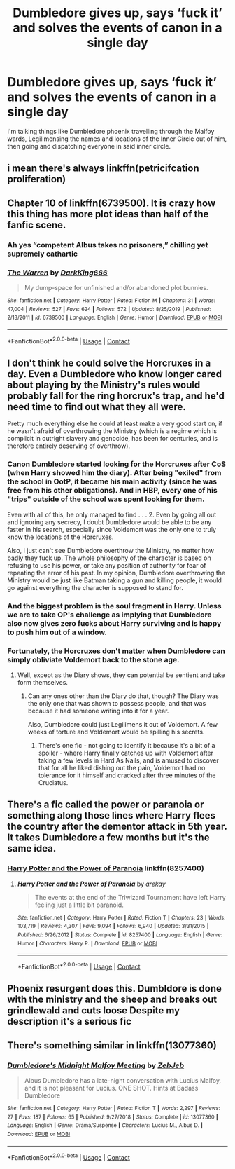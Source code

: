 #+TITLE: Dumbledore gives up, says ‘fuck it’ and solves the events of canon in a single day

* Dumbledore gives up, says ‘fuck it’ and solves the events of canon in a single day
:PROPERTIES:
:Author: glencoe2000
:Score: 36
:DateUnix: 1598507065.0
:DateShort: 2020-Aug-27
:FlairText: Request
:END:
I'm talking things like Dumbledore phoenix travelling through the Malfoy wards, Legilimensing the names and locations of the Inner Circle out of him, then going and dispatching everyone in said inner circle.


** i mean there's always linkffn(petricifcation proliferation)
:PROPERTIES:
:Score: 6
:DateUnix: 1598553407.0
:DateShort: 2020-Aug-27
:END:


** Chapter 10 of linkffn(6739500). It is crazy how this thing has more plot ideas than half of the fanfic scene.
:PROPERTIES:
:Author: ceplma
:Score: 10
:DateUnix: 1598509139.0
:DateShort: 2020-Aug-27
:END:

*** Ah yes “competent Albus takes no prisoners,” chilling yet supremely cathartic
:PROPERTIES:
:Author: dancortens
:Score: 8
:DateUnix: 1598517272.0
:DateShort: 2020-Aug-27
:END:


*** [[https://www.fanfiction.net/s/6739500/1/][*/The Warren/*]] by [[https://www.fanfiction.net/u/2214503/DarkKing666][/DarkKing666/]]

#+begin_quote
  My dump-space for unfinished and/or abandoned plot bunnies.
#+end_quote

^{/Site/:} ^{fanfiction.net} ^{*|*} ^{/Category/:} ^{Harry} ^{Potter} ^{*|*} ^{/Rated/:} ^{Fiction} ^{M} ^{*|*} ^{/Chapters/:} ^{31} ^{*|*} ^{/Words/:} ^{47,004} ^{*|*} ^{/Reviews/:} ^{527} ^{*|*} ^{/Favs/:} ^{624} ^{*|*} ^{/Follows/:} ^{572} ^{*|*} ^{/Updated/:} ^{8/25/2019} ^{*|*} ^{/Published/:} ^{2/13/2011} ^{*|*} ^{/id/:} ^{6739500} ^{*|*} ^{/Language/:} ^{English} ^{*|*} ^{/Genre/:} ^{Humor} ^{*|*} ^{/Download/:} ^{[[http://www.ff2ebook.com/old/ffn-bot/index.php?id=6739500&source=ff&filetype=epub][EPUB]]} ^{or} ^{[[http://www.ff2ebook.com/old/ffn-bot/index.php?id=6739500&source=ff&filetype=mobi][MOBI]]}

--------------

*FanfictionBot*^{2.0.0-beta} | [[https://github.com/FanfictionBot/reddit-ffn-bot/wiki/Usage][Usage]] | [[https://www.reddit.com/message/compose?to=tusing][Contact]]
:PROPERTIES:
:Author: FanfictionBot
:Score: 5
:DateUnix: 1598509158.0
:DateShort: 2020-Aug-27
:END:


** I don't think he could solve the Horcruxes in a day. Even a Dumbledore who know longer cared about playing by the Ministry's rules would probably fall for the ring horcrux's trap, and he'd need time to find out what they all were.

Pretty much everything else he could at least make a very good start on, if he wasn't afraid of overthrowing the Ministry (which is a regime which is complicit in outright slavery and genocide, has been for centuries, and is therefore entirely deserving of overthrow).
:PROPERTIES:
:Author: AntonBrakhage
:Score: 10
:DateUnix: 1598528519.0
:DateShort: 2020-Aug-27
:END:

*** Canon Dumbledore started looking for the Horcruxes after CoS (when Harry showed him the diary). After being "exiled" from the school in OotP, it became his main activity (since he was free from his other obligations). And in HBP, every one of his "trips" outside of the school was spent looking for them.

Even with all of this, he only managed to find . . . 2. Even by going all out and ignoring any secrecy, I doubt Dumbledore would be able to be any faster in his search, especially since Voldemort was the only one to truly know the locations of the Horcruxes.

Also, I just can't see Dumbledore overthrow the Ministry, no matter how badly they fuck up. The whole philosophy of the character is based on refusing to use his power, or take any position of authority for fear of repeating the error of his past. In my opinion, Dumbledore overthrowing the Ministry would be just like Batman taking a gun and killing people, it would go against everything the character is supposed to stand for.
:PROPERTIES:
:Author: PlusMortgage
:Score: 15
:DateUnix: 1598532024.0
:DateShort: 2020-Aug-27
:END:


*** And the biggest problem is the soul fragment in Harry. Unless we are to take OP's challenge as implying that Dumbledore also now gives zero fucks about Harry surviving and is happy to push him out of a window.
:PROPERTIES:
:Author: Taure
:Score: 9
:DateUnix: 1598535828.0
:DateShort: 2020-Aug-27
:END:


*** Fortunately, the Horcruxes don't matter when Dumbledore can simply obliviate Voldemort back to the stone age.
:PROPERTIES:
:Author: glencoe2000
:Score: 5
:DateUnix: 1598554032.0
:DateShort: 2020-Aug-27
:END:

**** Well, except as the Diary shows, they can potential be sentient and take form themselves.
:PROPERTIES:
:Author: AntonBrakhage
:Score: 1
:DateUnix: 1598554223.0
:DateShort: 2020-Aug-27
:END:

***** Can any ones other than the Diary do that, though? The Diary was the only one that was shown to possess people, and that was because it had someone writing into it for a year.

Also, Dumbledore could just Legilimens it out of Voldemort. A few weeks of torture and Voldemort would be spilling his secrets.
:PROPERTIES:
:Author: glencoe2000
:Score: 3
:DateUnix: 1598554408.0
:DateShort: 2020-Aug-27
:END:

****** There's one fic - not going to identify it because it's a bit of a spoiler - where Harry finally catches up with Voldemort after taking a few levels in Hard As Nails, and is amused to discover that for all he liked dishing out the pain, Voldemort had no tolerance for it himself and cracked after three minutes of the Cruciatus.
:PROPERTIES:
:Author: ConsiderableHat
:Score: 3
:DateUnix: 1598556934.0
:DateShort: 2020-Aug-28
:END:


** There's a fic called the power or paranoia or something along those lines where Harry flees the country after the dementor attack in 5th year. It takes Dumbledore a few months but it's the same idea.
:PROPERTIES:
:Author: Yes_I_Know_Im_Stupid
:Score: 4
:DateUnix: 1598538552.0
:DateShort: 2020-Aug-27
:END:

*** [[https://m.fanfiction.net/s/8257400][Harry Potter and the Power of Paranoia]] linkffn(8257400)
:PROPERTIES:
:Author: RookRider
:Score: 5
:DateUnix: 1598555579.0
:DateShort: 2020-Aug-27
:END:

**** [[https://www.fanfiction.net/s/8257400/1/][*/Harry Potter and the Power of Paranoia/*]] by [[https://www.fanfiction.net/u/2712218/arekay][/arekay/]]

#+begin_quote
  The events at the end of the Triwizard Tournament have left Harry feeling just a little bit paranoid.
#+end_quote

^{/Site/:} ^{fanfiction.net} ^{*|*} ^{/Category/:} ^{Harry} ^{Potter} ^{*|*} ^{/Rated/:} ^{Fiction} ^{T} ^{*|*} ^{/Chapters/:} ^{23} ^{*|*} ^{/Words/:} ^{103,719} ^{*|*} ^{/Reviews/:} ^{4,307} ^{*|*} ^{/Favs/:} ^{9,094} ^{*|*} ^{/Follows/:} ^{6,940} ^{*|*} ^{/Updated/:} ^{3/31/2015} ^{*|*} ^{/Published/:} ^{6/26/2012} ^{*|*} ^{/Status/:} ^{Complete} ^{*|*} ^{/id/:} ^{8257400} ^{*|*} ^{/Language/:} ^{English} ^{*|*} ^{/Genre/:} ^{Humor} ^{*|*} ^{/Characters/:} ^{Harry} ^{P.} ^{*|*} ^{/Download/:} ^{[[http://www.ff2ebook.com/old/ffn-bot/index.php?id=8257400&source=ff&filetype=epub][EPUB]]} ^{or} ^{[[http://www.ff2ebook.com/old/ffn-bot/index.php?id=8257400&source=ff&filetype=mobi][MOBI]]}

--------------

*FanfictionBot*^{2.0.0-beta} | [[https://github.com/FanfictionBot/reddit-ffn-bot/wiki/Usage][Usage]] | [[https://www.reddit.com/message/compose?to=tusing][Contact]]
:PROPERTIES:
:Author: FanfictionBot
:Score: 1
:DateUnix: 1598555597.0
:DateShort: 2020-Aug-27
:END:


** Phoenix resurgent does this. Dumbldore is done with the ministry and the sheep and breaks out grindlewald and cuts loose Despite my description it's a serious fic
:PROPERTIES:
:Author: Kingslayer629736
:Score: 1
:DateUnix: 1598560678.0
:DateShort: 2020-Aug-28
:END:


** There's something similar in linkffn(13077360)
:PROPERTIES:
:Author: sailingg
:Score: 1
:DateUnix: 1598596750.0
:DateShort: 2020-Aug-28
:END:

*** [[https://www.fanfiction.net/s/13077360/1/][*/Dumbledore's Midnight Malfoy Meeting/*]] by [[https://www.fanfiction.net/u/10283561/ZebJeb][/ZebJeb/]]

#+begin_quote
  Albus Dumbledore has a late-night conversation with Lucius Malfoy, and it is not pleasant for Lucius. ONE SHOT. Hints at Badass Dumbledore
#+end_quote

^{/Site/:} ^{fanfiction.net} ^{*|*} ^{/Category/:} ^{Harry} ^{Potter} ^{*|*} ^{/Rated/:} ^{Fiction} ^{T} ^{*|*} ^{/Words/:} ^{2,297} ^{*|*} ^{/Reviews/:} ^{27} ^{*|*} ^{/Favs/:} ^{187} ^{*|*} ^{/Follows/:} ^{65} ^{*|*} ^{/Published/:} ^{9/27/2018} ^{*|*} ^{/Status/:} ^{Complete} ^{*|*} ^{/id/:} ^{13077360} ^{*|*} ^{/Language/:} ^{English} ^{*|*} ^{/Genre/:} ^{Drama/Suspense} ^{*|*} ^{/Characters/:} ^{Lucius} ^{M.,} ^{Albus} ^{D.} ^{*|*} ^{/Download/:} ^{[[http://www.ff2ebook.com/old/ffn-bot/index.php?id=13077360&source=ff&filetype=epub][EPUB]]} ^{or} ^{[[http://www.ff2ebook.com/old/ffn-bot/index.php?id=13077360&source=ff&filetype=mobi][MOBI]]}

--------------

*FanfictionBot*^{2.0.0-beta} | [[https://github.com/FanfictionBot/reddit-ffn-bot/wiki/Usage][Usage]] | [[https://www.reddit.com/message/compose?to=tusing][Contact]]
:PROPERTIES:
:Author: FanfictionBot
:Score: 1
:DateUnix: 1598596769.0
:DateShort: 2020-Aug-28
:END:
